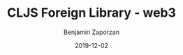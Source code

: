 #+TITLE: CLJS Foreign Library - web3
#+AUTHOR: Benjamin Zaporzan
#+DATE: 2019-12-02
#+EMAIL: benzaporzan@gmail.com
#+LANGUAGE: en
#+OPTIONS: H:2 num:t toc:t \n:nil ::t |:t ^:t f:t tex:t

[[https://img.shields.io/clojars/v/flib/web3.svg]]
